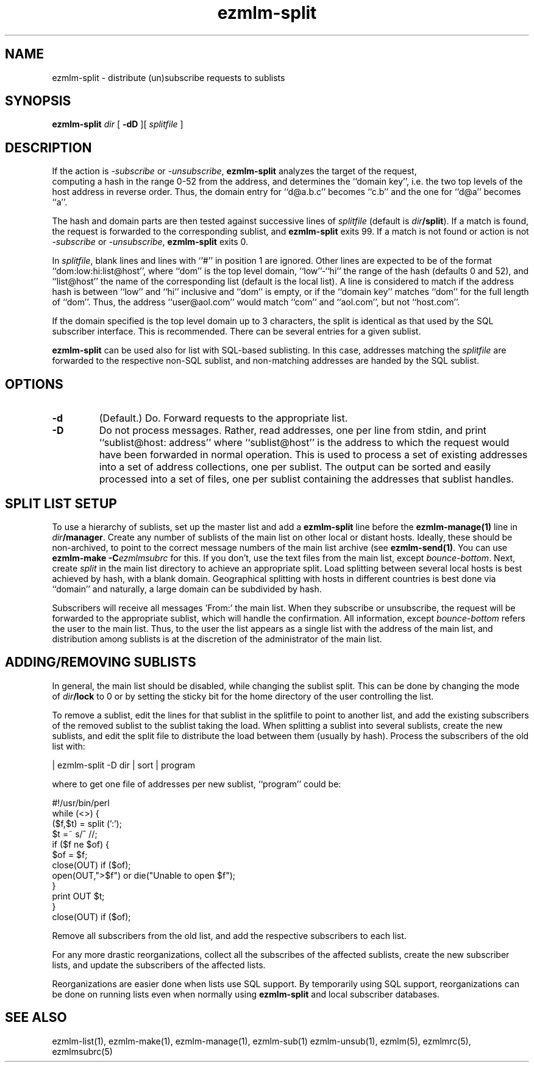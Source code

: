 .\" $Id: ezmlm-split.1 170 2005-01-04 16:08:10Z bruce $
.de Vb
.ft CW
.nf
.ne \\$1
..
.de Ve
.ft R

.fi
..
.TH ezmlm-split 1
.SH NAME
ezmlm-split \- distribute (un)subscribe requests to sublists
.SH SYNOPSIS
.B ezmlm-split
.I dir
[
.B \-dD
][
.I splitfile
]
.SH DESCRIPTION
If the action is
.I \-subscribe
or
.IR \-unsubscribe ,
.B ezmlm-split
analyzes the target of the request,
 computing a hash in the range 0-52 from
the address, and determines the ``domain key'', i.e. 
the two top levels of the host address in reverse order.
Thus, the domain entry for ``d@a.b.c'' becomes ``c.b''
and the one for ``d@a'' becomes ``a''.

The hash and domain parts are then tested against successive lines of
.I splitfile
(default is
.IR dir\fB/split ).
If a match is found, the request is forwarded to the corresponding
sublist, and
.B ezmlm-split
exits 99. If a match is not found or action is not
.I \-subscribe
or
.IR \-unsubscribe ,
.B ezmlm-split
exits 0.

In
.IR splitfile ,
blank lines and lines with ``#'' in position 1 are ignored. Other lines are
expected to be of the format ``dom:low:hi:list@host'', where ``dom'' is
the top level domain, ``low''-``hi'' the range of the hash (defaults 0 and 52),
and ``list@host'' the name of the corresponding list (default is the
local list). A line is considered to match if the address hash is
between ``low'' and ``hi'' inclusive and ``dom'' is empty,
or if the ``domain key'' matches ``dom'' for the full length of ``dom''. Thus,
the address ``user@aol.com'' would match ``com'' and ``aol.com'',
but not ``host.com''.

If the domain
specified is the top level domain up to 3 characters, the split is identical
as that used by the SQL subscriber interface. This is recommended.
There can be several entries for a given sublist.

.B ezmlm-split
can be used also for list with SQL-based sublisting. In this case,
addresses matching the
.I splitfile
are forwarded to the respective non-SQL sublist, and non-matching addresses
are handed by the SQL sublist.

.SH OPTIONS
.TP
.B \-d
(Default.)
Do. Forward requests to the appropriate list.
.TP
.B \-D
Do not process messages. Rather, read addresses, one per line from stdin, and
print ``sublist@host: address'' where ``sublist@host'' is the address to which
the request would have been forwarded in normal operation. This is used to
process a set of existing addresses into a set of address collections, one
per sublist. The output can be sorted and easily processed into a set of files,
one per sublist containing the addresses that sublist handles.
.SH "SPLIT LIST SETUP"
To use a hierarchy of sublists, set up the master list and add a
.B ezmlm-split
line before the
.B ezmlm-manage(1)
line in
.IR dir\fB/manager .
Create any number of sublists of the main list on other local or
distant hosts. Ideally, these should be non-archived, to point to the correct
message numbers of the main list archive (see
.BR ezmlm-send(1) .
You can use
.B ezmlm-make -C\fIezmlmsubrc
for this. If you don't, use the text files from the main list, except
.IR bounce-bottom .
Next, create
.I split
in the main list directory to achieve an appropriate split. Load splitting
between several local hosts is best achieved by hash, with a blank domain.
Geographical splitting with hosts in different countries is best done
via ``domain'' and naturally, a large domain can be subdivided by hash.

Subscribers will receive all messages 'From:' the main list. When they
subscribe or unsubscribe, the request will be forwarded to the appropriate
sublist, which will handle the confirmation. All information, except
.I bounce-bottom
refers the user to the main list. Thus, to the user the list appears as
a single list with the address of the main list, and distribution among
sublists is at the discretion of the administrator of the main list.

.SH "ADDING/REMOVING SUBLISTS"
In general, the main list should be disabled, while changing the sublist
split. This can be done by changing the mode of
.I dir\fB/lock
to 0 or by setting the sticky bit for the home directory of the user
controlling the list.

To remove a sublist, edit the lines for that sublist in the splitfile to
point to another list, and add the existing subscribers of the removed
sublist to the sublist taking the load.
When splitting a sublist into several sublists, create the new sublists,
and edit the split file to distribute the load
between them (usually by hash). Process the subscribers of the old list
with:

.Vb 1
 | ezmlm-split -D dir | sort | program
.Ve
where to get one file of addresses per new sublist, ``program'' could be:

.Vb 12
\&#!/usr/bin/perl
\&while (<>) {
\&  ($f,$t) = split (':');
\&  $t =~ s/^\ //;
\&  if ($f ne $of) {
\&    $of = $f;
\&    close(OUT) if ($of);
\&    open(OUT,">$f") or die("Unable to open $f");
\&  }
\&  print OUT $t;
\&}
\&close(OUT) if ($of);
.Ve

Remove all subscribers from the old list,
and add the respective subscribers to each list.

For any more drastic reorganizations, collect all the subscribes of the
affected sublists, create the new subscriber lists, and update the
subscribers of the affected lists.

Reorganizations are easier done when lists use SQL support. By
temporarily using SQL support, reorganizations can be done on running
lists even when normally using
.B ezmlm-split
and local subscriber databases.
.SH "SEE ALSO"
ezmlm-list(1),
ezmlm-make(1),
ezmlm-manage(1),
ezmlm-sub(1)
ezmlm-unsub(1),
ezmlm(5),
ezmlmrc(5),
ezmlmsubrc(5)
